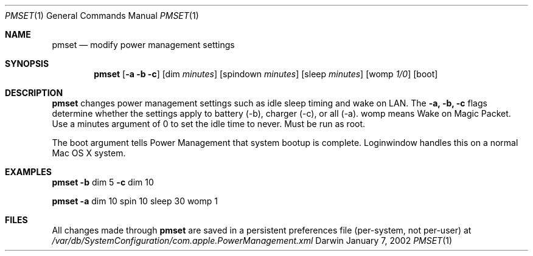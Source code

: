 .\"
.\" Copyright (c) 2002 Apple Computer, Inc.  All rights reserved.
.\"
.Dd January 7, 2002
.Dt PMSET 1
.Os Darwin
.Sh NAME
.Nm pmset
.Nd modify power management settings
.Sh SYNOPSIS
.Nm
.Op Fl a b c
.Op dim Ar minutes
.Op spindown Ar minutes
.Op sleep Ar minutes
.Op womp Ar 1/0
.Op boot

.\.Nm
.\.Op Fl a b c
.\.Op dim
.\.Op spindown
.\.Op sleep
.\.Op womp

.Sh DESCRIPTION
.Nm
changes power management settings such as idle sleep timing and wake on LAN. The
.Fl a,
.Fl b,
.Fl c
flags determine whether the settings apply to battery (-b), charger (-c), or all (-a). womp means Wake on Magic Packet. Use a minutes argument of 0 to set the idle time to never. Must be run as root.
.Pp
The boot argument tells Power Management that system bootup is complete. Loginwindow handles this on a normal Mac OS X system.

.Sh EXAMPLES
.Nm
.Fl b 
dim 5
.Fl c
dim 10
.Pp
.Nm
.Fl a
dim 10 spin 10 sleep 30 womp 1
.Pp 
.Sh FILES
All changes made through
.Nm
are saved in a persistent preferences file (per-system, not per-user) at 
.Pa /var/db/SystemConfiguration/com.apple.PowerManagement.xml 
